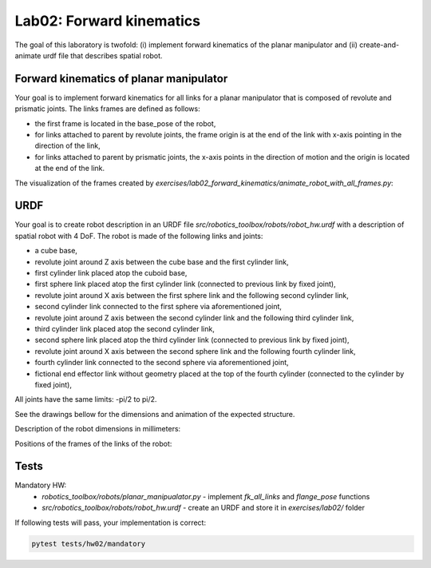 ==========================
Lab02: Forward kinematics
==========================

The goal of this laboratory is twofold: (i) implement forward kinematics of the planar manipulator and (ii) create-and-animate urdf file that describes spatial robot.

Forward kinematics of planar manipulator
========================================

Your goal is to implement forward kinematics for all links for a planar manipulator that is composed of revolute and prismatic joints.
The links frames are defined as follows:

- the first frame is located in the base_pose of the robot,
- for links attached to parent by revolute joints, the frame origin is at the end of the link with x-axis pointing in the direction of the link,
- for links attached to parent by prismatic joints, the x-axis points in the direction of motion and the origin is located at the end of the link.

The visualization of the frames created by `exercises/lab02_forward_kinematics/animate_robot_with_all_frames.py`:

.. image:: lab02_fk_animation.gif
    :width: 800px
    :align: center


URDF
====

Your goal is to create robot description in an URDF file `src/robotics_toolbox/robots/robot_hw.urdf` with a description of spatial robot with 4 DoF.
The robot is made of the following links and joints:

- a cube base,
- revolute joint around Z axis between the cube base and the first cylinder link,
- first cylinder link placed atop the cuboid base,
- first sphere link placed atop the first cylinder link (connected to previous link by fixed joint),
- revolute joint around X axis between the first sphere link and the following second cylinder link,
- second cylinder link connected to the first sphere via aforementioned joint,
- revolute joint around Z axis between the second cylinder link and the following third cylinder link,
- third cylinder link placed atop the second cylinder link,
- second sphere link placed atop the third cylinder link (connected to previous link by fixed joint),
- revolute joint around X axis between the second sphere link and the following fourth cylinder link,
- fourth cylinder link connected to the second sphere via aforementioned joint,
- fictional end effector link without geometry placed at the top of the fourth cylinder (connected to the cylinder by fixed joint),

All joints have the same limits: -pi/2 to pi/2.



See the drawings bellow for the dimensions and animation of the expected structure.

.. image:: lab02_spatial.gif
    :width: 800px
    :align: center

Description of the robot dimensions in millimeters:

.. image:: lab02_spatial_description.png
    :width: 800px
    :align: center

Positions of the frames of the links of the robot:

.. image:: lab02_spatial_frames.png
    :width: 800px
    :align: center


Tests
=====

Mandatory HW:
 - `robotics_toolbox/robots/planar_manipualator.py`
   - implement `fk_all_links` and `flange_pose` functions
 - `src/robotics_toolbox/robots/robot_hw.urdf`
   - create an URDF and store it in `exercises/lab02/` folder

If following tests will pass, your implementation is correct:

.. code-block:: bash

    pytest tests/hw02/mandatory
